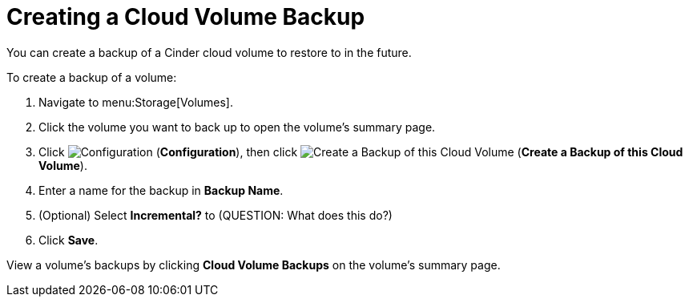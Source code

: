[[creating_a_cinder_backup]]
= Creating a Cloud Volume Backup

You can create a backup of a Cinder cloud volume to restore to in the future.

To create a backup of a volume:

. Navigate to menu:Storage[Volumes].
. Click the volume you want to back up to open the volume's summary page.
. Click  image:1847.png[Configuration] (*Configuration*), then click image:volume-icon.png[Create a Backup of this Cloud Volume] (*Create a Backup of this Cloud Volume*). 
. Enter a name for the backup in *Backup Name*.
. (Optional) Select *Incremental?* to (QUESTION: What does this do?)
. Click *Save*.

View a volume's backups by clicking *Cloud Volume Backups* on the volume's summary page.